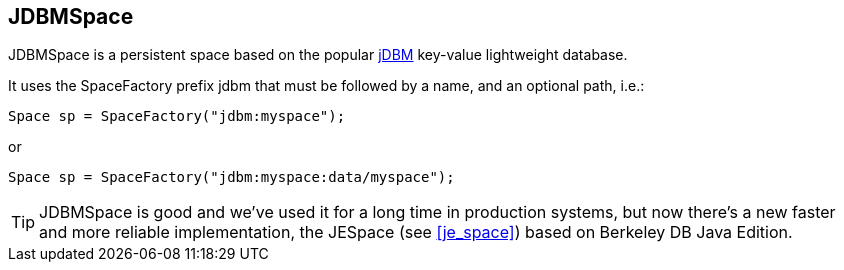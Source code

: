 [[jdbm_space]]
== JDBMSpace

JDBMSpace is a persistent space based on the popular http://jdbm.sourceforge.net/[jDBM] key-value lightweight database.

It uses the SpaceFactory prefix +jdbm+ that must be followed by a name, and an optional path, i.e.:

[source,java]
-----
Space sp = SpaceFactory("jdbm:myspace");
-----

or

[source,java]
-----
Space sp = SpaceFactory("jdbm:myspace:data/myspace");
-----

[TIP]
=====
JDBMSpace is good and we've used it for a long time in production
systems, but now there's a new faster and more reliable implementation,
the +JESpace+ (see <<je_space>>) based on Berkeley DB Java Edition.
=====

